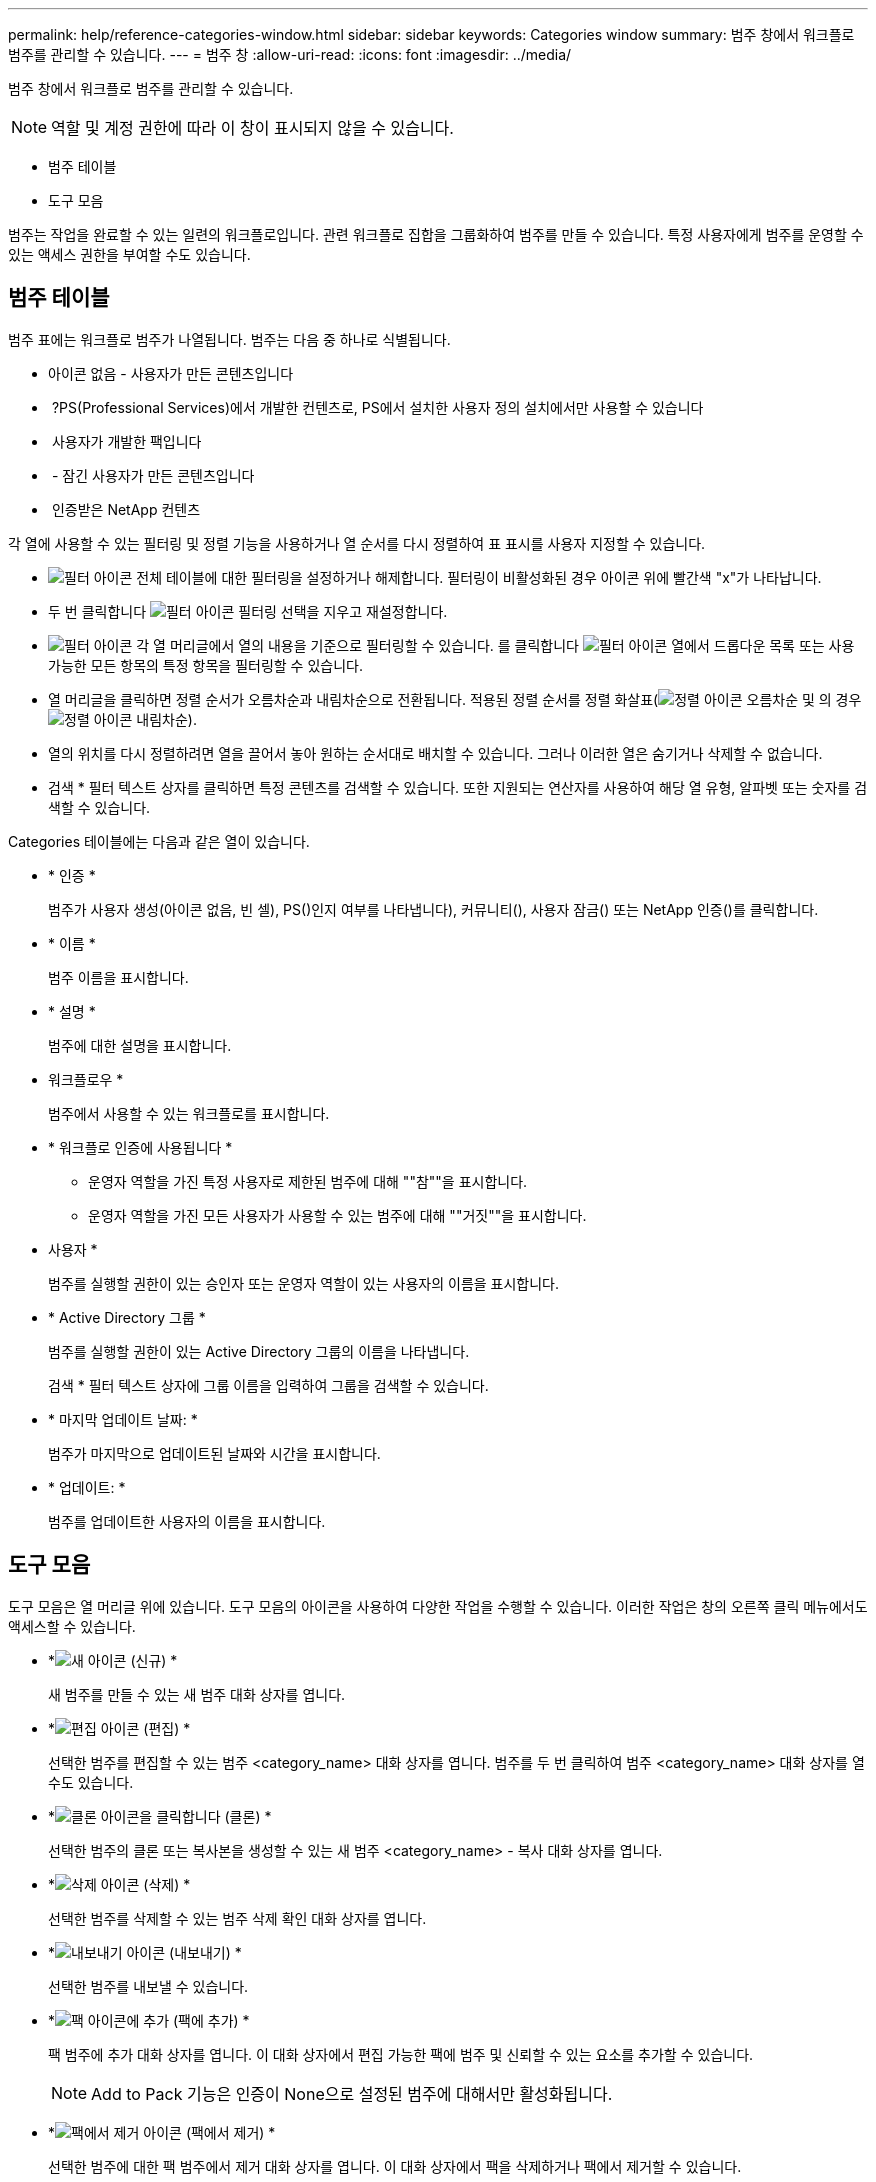 ---
permalink: help/reference-categories-window.html 
sidebar: sidebar 
keywords: Categories window 
summary: 범주 창에서 워크플로 범주를 관리할 수 있습니다. 
---
= 범주 창
:allow-uri-read: 
:icons: font
:imagesdir: ../media/


[role="lead"]
범주 창에서 워크플로 범주를 관리할 수 있습니다.


NOTE: 역할 및 계정 권한에 따라 이 창이 표시되지 않을 수 있습니다.

* 범주 테이블
* 도구 모음


범주는 작업을 완료할 수 있는 일련의 워크플로입니다. 관련 워크플로 집합을 그룹화하여 범주를 만들 수 있습니다. 특정 사용자에게 범주를 운영할 수 있는 액세스 권한을 부여할 수도 있습니다.



== 범주 테이블

범주 표에는 워크플로 범주가 나열됩니다. 범주는 다음 중 하나로 식별됩니다.

* 아이콘 없음 - 사용자가 만든 콘텐츠입니다
* image:../media/ps_certified_icon_wfa.gif[""] ?PS(Professional Services)에서 개발한 컨텐츠로, PS에서 설치한 사용자 정의 설치에서만 사용할 수 있습니다
* image:../media/community_certification.gif[""] 사용자가 개발한 팩입니다
* image:../media/lock_icon_wfa.gif[""] - 잠긴 사용자가 만든 콘텐츠입니다
* image:../media/netapp_certified.gif[""] 인증받은 NetApp 컨텐츠


각 열에 사용할 수 있는 필터링 및 정렬 기능을 사용하거나 열 순서를 다시 정렬하여 표 표시를 사용자 지정할 수 있습니다.

* image:../media/filter_icon_wfa.gif["필터 아이콘"] 전체 테이블에 대한 필터링을 설정하거나 해제합니다. 필터링이 비활성화된 경우 아이콘 위에 빨간색 "x"가 나타납니다.
* 두 번 클릭합니다 image:../media/filter_icon_wfa.gif["필터 아이콘"] 필터링 선택을 지우고 재설정합니다.
* image:../media/wfa_filter_icon.gif["필터 아이콘"] 각 열 머리글에서 열의 내용을 기준으로 필터링할 수 있습니다. 를 클릭합니다 image:../media/wfa_filter_icon.gif["필터 아이콘"] 열에서 드롭다운 목록 또는 사용 가능한 모든 항목의 특정 항목을 필터링할 수 있습니다.
* 열 머리글을 클릭하면 정렬 순서가 오름차순과 내림차순으로 전환됩니다. 적용된 정렬 순서를 정렬 화살표(image:../media/wfa_sortarrow_up_icon.gif["정렬 아이콘"] 오름차순 및 의 경우 image:../media/wfa_sortarrow_down_icon.gif["정렬 아이콘"] 내림차순).
* 열의 위치를 다시 정렬하려면 열을 끌어서 놓아 원하는 순서대로 배치할 수 있습니다. 그러나 이러한 열은 숨기거나 삭제할 수 없습니다.
* 검색 * 필터 텍스트 상자를 클릭하면 특정 콘텐츠를 검색할 수 있습니다. 또한 지원되는 연산자를 사용하여 해당 열 유형, 알파벳 또는 숫자를 검색할 수 있습니다.


Categories 테이블에는 다음과 같은 열이 있습니다.

* * 인증 *
+
범주가 사용자 생성(아이콘 없음, 빈 셀), PS()인지 여부를 나타냅니다image:../media/ps_certified_icon_wfa.gif[""]), 커뮤니티(image:../media/community_certification.gif[""]), 사용자 잠금(image:../media/lock_icon_wfa.gif[""]) 또는 NetApp 인증(image:../media/netapp_certified.gif[""])를 클릭합니다.

* * 이름 *
+
범주 이름을 표시합니다.

* * 설명 *
+
범주에 대한 설명을 표시합니다.

* 워크플로우 *
+
범주에서 사용할 수 있는 워크플로를 표시합니다.

* * 워크플로 인증에 사용됩니다 *
+
** 운영자 역할을 가진 특정 사용자로 제한된 범주에 대해 ""참""을 표시합니다.
** 운영자 역할을 가진 모든 사용자가 사용할 수 있는 범주에 대해 ""거짓""을 표시합니다.


* 사용자 *
+
범주를 실행할 권한이 있는 승인자 또는 운영자 역할이 있는 사용자의 이름을 표시합니다.

* * Active Directory 그룹 *
+
범주를 실행할 권한이 있는 Active Directory 그룹의 이름을 나타냅니다.

+
검색 * 필터 텍스트 상자에 그룹 이름을 입력하여 그룹을 검색할 수 있습니다.

* * 마지막 업데이트 날짜: *
+
범주가 마지막으로 업데이트된 날짜와 시간을 표시합니다.

* * 업데이트: *
+
범주를 업데이트한 사용자의 이름을 표시합니다.





== 도구 모음

도구 모음은 열 머리글 위에 있습니다. 도구 모음의 아이콘을 사용하여 다양한 작업을 수행할 수 있습니다. 이러한 작업은 창의 오른쪽 클릭 메뉴에서도 액세스할 수 있습니다.

* *image:../media/new_wfa_icon.gif["새 아이콘"] (신규) *
+
새 범주를 만들 수 있는 새 범주 대화 상자를 엽니다.

* *image:../media/edit_wfa_icon.gif["편집 아이콘"] (편집) *
+
선택한 범주를 편집할 수 있는 범주 <category_name> 대화 상자를 엽니다. 범주를 두 번 클릭하여 범주 <category_name> 대화 상자를 열 수도 있습니다.

* *image:../media/clone_wfa_icon.gif["클론 아이콘을 클릭합니다"] (클론) *
+
선택한 범주의 클론 또는 복사본을 생성할 수 있는 새 범주 <category_name> - 복사 대화 상자를 엽니다.

* *image:../media/delete_wfa_icon.gif["삭제 아이콘"] (삭제) *
+
선택한 범주를 삭제할 수 있는 범주 삭제 확인 대화 상자를 엽니다.

* *image:../media/export_wfa_icon.gif["내보내기 아이콘"] (내보내기) *
+
선택한 범주를 내보낼 수 있습니다.

* *image:../media/add_to_pack.png["팩 아이콘에 추가"] (팩에 추가) *
+
팩 범주에 추가 대화 상자를 엽니다. 이 대화 상자에서 편집 가능한 팩에 범주 및 신뢰할 수 있는 요소를 추가할 수 있습니다.

+

NOTE: Add to Pack 기능은 인증이 None으로 설정된 범주에 대해서만 활성화됩니다.

* *image:../media/remove_from_pack.png["팩에서 제거 아이콘"] (팩에서 제거) *
+
선택한 범주에 대한 팩 범주에서 제거 대화 상자를 엽니다. 이 대화 상자에서 팩을 삭제하거나 팩에서 제거할 수 있습니다.

+

NOTE: 인증에서 제거 기능은 인증이 없음으로 설정된 범주에 대해서만 활성화됩니다.


